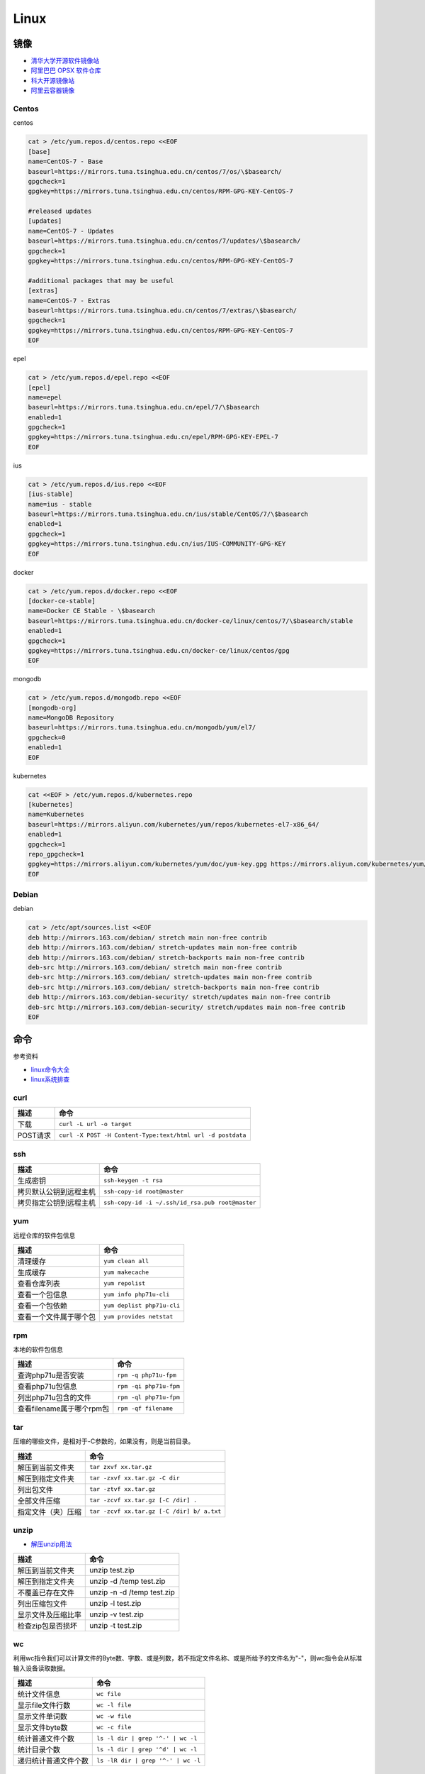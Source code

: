 Linux
=====

镜像
----

* `清华大学开源软件镜像站 <https://mirrors.tuna.tsinghua.edu.cn/>`_
* `阿里巴巴 OPSX 软件仓库 <https://opsx.alibaba.com/mirror>`_
* `科大开源镜像站 <http://mirrors.ustc.edu.cn/>`_
* `阿里云容器镜像 <https://dev.aliyun.com/search.html>`_

Centos
^^^^^^

centos

.. code-block:: bash

    cat > /etc/yum.repos.d/centos.repo <<EOF
    [base]
    name=CentOS-7 - Base
    baseurl=https://mirrors.tuna.tsinghua.edu.cn/centos/7/os/\$basearch/
    gpgcheck=1
    gpgkey=https://mirrors.tuna.tsinghua.edu.cn/centos/RPM-GPG-KEY-CentOS-7

    #released updates
    [updates]
    name=CentOS-7 - Updates
    baseurl=https://mirrors.tuna.tsinghua.edu.cn/centos/7/updates/\$basearch/
    gpgcheck=1
    gpgkey=https://mirrors.tuna.tsinghua.edu.cn/centos/RPM-GPG-KEY-CentOS-7

    #additional packages that may be useful
    [extras]
    name=CentOS-7 - Extras
    baseurl=https://mirrors.tuna.tsinghua.edu.cn/centos/7/extras/\$basearch/
    gpgcheck=1
    gpgkey=https://mirrors.tuna.tsinghua.edu.cn/centos/RPM-GPG-KEY-CentOS-7
    EOF

epel

.. code-block:: bash

    cat > /etc/yum.repos.d/epel.repo <<EOF
    [epel]
    name=epel
    baseurl=https://mirrors.tuna.tsinghua.edu.cn/epel/7/\$basearch
    enabled=1
    gpgcheck=1
    gpgkey=https://mirrors.tuna.tsinghua.edu.cn/epel/RPM-GPG-KEY-EPEL-7
    EOF

ius

.. code-block:: bash

    cat > /etc/yum.repos.d/ius.repo <<EOF
    [ius-stable]
    name=ius - stable
    baseurl=https://mirrors.tuna.tsinghua.edu.cn/ius/stable/CentOS/7/\$basearch
    enabled=1
    gpgcheck=1
    gpgkey=https://mirrors.tuna.tsinghua.edu.cn/ius/IUS-COMMUNITY-GPG-KEY
    EOF

docker

.. code-block:: bash

    cat > /etc/yum.repos.d/docker.repo <<EOF
    [docker-ce-stable]
    name=Docker CE Stable - \$basearch
    baseurl=https://mirrors.tuna.tsinghua.edu.cn/docker-ce/linux/centos/7/\$basearch/stable
    enabled=1
    gpgcheck=1
    gpgkey=https://mirrors.tuna.tsinghua.edu.cn/docker-ce/linux/centos/gpg
    EOF

mongodb

.. code-block:: bash

    cat > /etc/yum.repos.d/mongodb.repo <<EOF
    [mongodb-org]
    name=MongoDB Repository
    baseurl=https://mirrors.tuna.tsinghua.edu.cn/mongodb/yum/el7/
    gpgcheck=0
    enabled=1
    EOF

kubernetes

.. code-block:: bash

    cat <<EOF > /etc/yum.repos.d/kubernetes.repo
    [kubernetes]
    name=Kubernetes
    baseurl=https://mirrors.aliyun.com/kubernetes/yum/repos/kubernetes-el7-x86_64/
    enabled=1
    gpgcheck=1
    repo_gpgcheck=1
    gpgkey=https://mirrors.aliyun.com/kubernetes/yum/doc/yum-key.gpg https://mirrors.aliyun.com/kubernetes/yum/doc/rpm-package-key.gpg
    EOF

Debian
^^^^^^

debian

.. code-block:: bash

    cat > /etc/apt/sources.list <<EOF
    deb http://mirrors.163.com/debian/ stretch main non-free contrib
    deb http://mirrors.163.com/debian/ stretch-updates main non-free contrib
    deb http://mirrors.163.com/debian/ stretch-backports main non-free contrib
    deb-src http://mirrors.163.com/debian/ stretch main non-free contrib
    deb-src http://mirrors.163.com/debian/ stretch-updates main non-free contrib
    deb-src http://mirrors.163.com/debian/ stretch-backports main non-free contrib
    deb http://mirrors.163.com/debian-security/ stretch/updates main non-free contrib
    deb-src http://mirrors.163.com/debian-security/ stretch/updates main non-free contrib
    EOF

命令
----

参考资料

* `linux命令大全 <http://www.runoob.com/linux/linux-command-manual.html>`_
* `​linux系统排查​ <https://www.cnblogs.com/Security-Darren/p/4685629.html>`_

curl
^^^^

+----------------------------+----------------------------------------------------------------+
| 描述                       | 命令                                                           |
+============================+================================================================+
| 下载                       | ``curl -L url -o target``                                      |
+----------------------------+----------------------------------------------------------------+
| POST请求                   | ``curl -X POST -H Content-Type:text/html url -d postdata``     |
+----------------------------+----------------------------------------------------------------+

ssh
^^^

+----------------------------+----------------------------------------------------------------+
| 描述                       | 命令                                                           |
+============================+================================================================+
| 生成密钥                   | ``ssh-keygen -t rsa``                                          |
+----------------------------+----------------------------------------------------------------+
| 拷贝默认公钥到远程主机     | ``ssh-copy-id root@master``                                    |
+----------------------------+----------------------------------------------------------------+
| 拷贝指定公钥到远程主机     | ``ssh-copy-id -i ~/.ssh/id_rsa.pub root@master``               |
+----------------------------+----------------------------------------------------------------+

yum
^^^

远程仓库的软件包信息

+----------------------------+----------------------------------------------------------------+
| 描述                       | 命令                                                           |
+============================+================================================================+
| 清理缓存                   | ``yum clean all``                                              |
+----------------------------+----------------------------------------------------------------+
| 生成缓存                   | ``yum makecache``                                              |
+----------------------------+----------------------------------------------------------------+
| 查看仓库列表               | ``yum repolist``                                               |
+----------------------------+----------------------------------------------------------------+
| 查看一个包信息             | ``yum info php71u-cli``                                        |
+----------------------------+----------------------------------------------------------------+
| 查看一个包依赖             | ``yum deplist php71u-cli``                                     |
+----------------------------+----------------------------------------------------------------+
| 查看一个文件属于哪个包     | ``yum provides netstat``                                       |
+----------------------------+----------------------------------------------------------------+

rpm
^^^

本地的软件包信息

+----------------------------+----------------------------------------------------------------+
| 描述                       | 命令                                                           |
+============================+================================================================+
| 查询php71u是否安装         | ``rpm -q php71u-fpm``                                          |
+----------------------------+----------------------------------------------------------------+
| 查看php71u包信息           | ``rpm -qi php71u-fpm``                                         |
+----------------------------+----------------------------------------------------------------+
| 列出php71u包含的文件       | ``rpm -ql php71u-fpm``                                         |
+----------------------------+----------------------------------------------------------------+
| 查看filename属于哪个rpm包  | ``rpm -qf filename``                                           |
+----------------------------+----------------------------------------------------------------+

tar
^^^
压缩的哪些文件，是相对于-C参数的，如果没有，则是当前目录。

+----------------------------+----------------------------------------------------------------+
| 描述                       | 命令                                                           |
+============================+================================================================+
| 解压到当前文件夹           | ``tar zxvf xx.tar.gz``                                         |
+----------------------------+----------------------------------------------------------------+
| 解压到指定文件夹           | ``tar -zxvf xx.tar.gz -C dir``                                 |
+----------------------------+----------------------------------------------------------------+
| 列出包文件                 | ``tar -ztvf xx.tar.gz``                                        |
+----------------------------+----------------------------------------------------------------+
| 全部文件压缩               | ``tar -zcvf xx.tar.gz [-C /dir] .``                            |
+----------------------------+----------------------------------------------------------------+
| 指定文件（夹）压缩         | ``tar -zcvf xx.tar.gz [-C /dir] b/ a.txt``                     |
+----------------------------+----------------------------------------------------------------+

unzip
^^^^^

* `解压unzip用法 <https://blog.csdn.net/qq_35399846/article/details/70168002>`_

+----------------------------+----------------------------------------------------------------+
| 描述                       | 命令                                                           |
+============================+================================================================+
| 解压到当前文件夹           | unzip test.zip                                                 |
+----------------------------+----------------------------------------------------------------+
| 解压到指定文件夹           | unzip -d /temp test.zip                                        |
+----------------------------+----------------------------------------------------------------+
| 不覆盖已存在文件           | unzip -n -d /temp test.zip                                     |
+----------------------------+----------------------------------------------------------------+
| 列出压缩包文件             | unzip -l test.zip                                              |
+----------------------------+----------------------------------------------------------------+
| 显示文件及压缩比率         | unzip -v test.zip                                              |
+----------------------------+----------------------------------------------------------------+
| 检查zip包是否损坏          | unzip -t test.zip                                              |
+----------------------------+----------------------------------------------------------------+

wc
^^

利用wc指令我们可以计算文件的Byte数、字数、或是列数，若不指定文件名称、或是所给予的文件名为"-"，则wc指令会从标准输入设备读取数据。

+----------------------------+----------------------------------------------------------------+
| 描述                       | 命令                                                           |
+============================+================================================================+
| 统计文件信息               | ``wc file``                                                    |
+----------------------------+----------------------------------------------------------------+
| 显示file文件行数           | ``wc -l file``                                                 |
+----------------------------+----------------------------------------------------------------+
| 显示文件单词数             | ``wc -w file``                                                 |
+----------------------------+----------------------------------------------------------------+
| 显示文件byte数             | ``wc -c file``                                                 |
+----------------------------+----------------------------------------------------------------+
| 统计普通文件个数           | ``ls -l dir | grep '^-' | wc -l``                              |
+----------------------------+----------------------------------------------------------------+
| 统计目录个数               | ``ls -l dir | grep '^d' | wc -l``                              |
+----------------------------+----------------------------------------------------------------+
| 递归统计普通文件个数       | ``ls -lR dir | grep '^-' | wc -l``                             |
+----------------------------+----------------------------------------------------------------+

sed
^^^

* `Linux sed命令 <http://www.runoob.com/linux/linux-comm-sed.html>`_

搜索并替换是默认每行第一个进行替换，如果要想每行每个都替换，就最后加上g

+----------------------------+----------------------------------------------------------------+
| 描述                       | 命令                                                           |
+============================+================================================================+
| 新增行                     | ``sed -e '3a str' file`` 第三行下面，也就是第四行              |
+----------------------------+----------------------------------------------------------------+
|                            | ``sed -e '3i str' file`` 第三行上面，也就是第二行              |
+----------------------------+----------------------------------------------------------------+
| 删除行                     | ``sed -e '2d' file``                                           |
+----------------------------+----------------------------------------------------------------+
|                            | ``sed -e '2,5d' file``                                         |
+----------------------------+----------------------------------------------------------------+
|                            | ``sed -e '2,$d' file``                                         |
+----------------------------+----------------------------------------------------------------+
| 替换行                     | ``sed -e '2,5c str' file``                                     |
+----------------------------+----------------------------------------------------------------+
| 显示行                     | ``sed -e '2,5p' -n file``                                      |
+----------------------------+----------------------------------------------------------------+
| 搜索并显示行               | ``sed -e '/root/p' -n file``                                   |
+----------------------------+----------------------------------------------------------------+
| 搜索并删除行               | ``sed -e '/root/d' file``                                      |
+----------------------------+----------------------------------------------------------------+
| 搜索并执行命令             | ``sed -e '/root/{s/bash/blueshell/;p;q}' -n file``             |
+----------------------------+----------------------------------------------------------------+
| 搜索并替换                 | ``sed -e 's/a/b/g' file``                                      |
+----------------------------+----------------------------------------------------------------+

rz, sz
^^^^^^

+----------------------------+----------------------------------------------------------------+
| 描述                       | 命令                                                           |
+============================+================================================================+
| 从windows接收文件          | ``rz``                                                         |
+----------------------------+----------------------------------------------------------------+
| 发送文件a.txt到windows     | ``sz a.txt``                                                   |
+----------------------------+----------------------------------------------------------------+

netstat
^^^^^^^

netstat 是一款命令行工具，可用于列出系统上所有的网络套接字连接情况，包括 tcp, udp 以及 unix 套接字，另外它还能列出处于监听状态（即等待接入请求）的套接字。

.. code-block:: bash

    -l 监听中
    -a 所有
    -t tcp
    -u udp
    -n 禁用域名解析
    -p 进程
    -e 用户

+----------------------------+----------------------------------------------------------------+
| 描述                       | 命令                                                           |
+============================+================================================================+
| 正在监听的tcp              | ``netstat -ntlpe``                                             |
+----------------------------+----------------------------------------------------------------+

nmcli
^^^^^

+----------------------------+-----------------------------------------------------------------------------------------------------+
| 描述                       | 命令                                                                                                |
+============================+=====================================================================================================+
| 查看所有设备               | ``nmcli d``                                                                                         |
+----------------------------+-----------------------------------------------------------------------------------------------------+
| 查看所有连接               | ``nmcli c``                                                                                         |
+----------------------------+-----------------------------------------------------------------------------------------------------+
| 查看连接详情               | ``nmcli c show static``                                                                             |
+----------------------------+-----------------------------------------------------------------------------------------------------+
| 添加dhcp连接               | ``nmcli c add con-name dhcp type ethernet ifname enp0s3``                                           |
+----------------------------+-----------------------------------------------------------------------------------------------------+
| 添加static连接             | ``nmcli c add con-name static type ethernet ifname enp0s3 ip4 192.168.56.20/24 gw4 192.168.56.1``   |
+----------------------------+-----------------------------------------------------------------------------------------------------+
| 修改连接属性，参考show     | ``nmcli c mod con-name ipv4.addresses 192.168.56.20/24``                                            |
+----------------------------+-----------------------------------------------------------------------------------------------------+
| 修改连接为静态连接         | ``nmcli c mod con-name ipv4.method manual``                                                         |
+----------------------------+-----------------------------------------------------------------------------------------------------+
| 启动连接                   | ``nmcli c up con-name``                                                                             |
+----------------------------+-----------------------------------------------------------------------------------------------------+
| 关闭连接                   | ``nmcli c up con-name``                                                                             |
+----------------------------+-----------------------------------------------------------------------------------------------------+

2>&1
^^^^

希望将标准错误和标准输出都重定向到一个文件中，那么不要分别重定向，因为会打开文件两次，下面是将标准错误重定向到标准输出，再由标准输出重定向到文件。

+----------------------------+----------------------------------------------------------------+
| 描述                       | 命令                                                           |
+============================+================================================================+
| 将输出和错误重定向到a.log  | ``command > a.log 2>&1``                                       |
+----------------------------+----------------------------------------------------------------+

ln
^^

参考：`5分钟让你明白“软链接”和“硬链接”的区别 <https://www.jianshu.com/p/dde6a01c4094>`_

.. note::

    删除目录软链，目录最后不能带\/，否则会把原目录里的文件都给删了，软链却不会删
    
    目前不用硬链

+----------------------------+----------------------------------------------------------------+
| 描述                       | 命令                                                           |
+============================+================================================================+
| 创建一个软链               | ``ln -s source target``                                        |
+----------------------------+----------------------------------------------------------------+
| 删除一个文件软链           | ``rm -rf target``                                              |
+----------------------------+----------------------------------------------------------------+
| 删除一个目录软链           | ``rm -rf target``                                              |
+----------------------------+----------------------------------------------------------------+

rsync
^^^^^

文件或目录会在to下面新建 

+----------------------------+----------------------------------------------------------------+
| 描述                       | 命令                                                           |
+============================+================================================================+
| 同步增长一个文件（目录）   | ``rsync -av from to``                                          |
+----------------------------+----------------------------------------------------------------+
| 同步删除一个文件（目录）   | ``rsync -av --delete from to``                                 |
+----------------------------+----------------------------------------------------------------+

crontab
^^^^^^^

`验证 <https://tool.lu/crontab/>`_

.. code-block:: bash

    *   *   *   *   *   command
    
pwgen
^^^^^

+----------------------------+----------------------------------------------------------------+
| 描述                       | 命令                                                           |
+============================+================================================================+
| 生成一个32位密码           | ``pwgen -1 32``                                                |
+----------------------------+----------------------------------------------------------------+

lsof
^^^^

+----------------------------+----------------------------------------------------------------+
| 描述                       | 命令                                                           |
+============================+================================================================+
| 检查文件被谁占用           | lsof | grep /path/to                                           |
+----------------------------+----------------------------------------------------------------+

journalctl

+----------------------------+----------------------------------------------------------------+
| 描述                       | 命令                                                           |
+============================+================================================================+
| 查看服务日志               | journalctl -f -u kubelet.service                               |
+----------------------------+----------------------------------------------------------------+

shell
-----

变量
^^^^

* `Shell特殊变量：Shell $0, $#, $*, $@, $?, $$和命令行参数 <http://www.cnblogs.com/davygeek/p/5670212.html>`_
* `一篇文章学懂Shell脚本 <https://www.jianshu.com/p/71cb62f08768>`_
  
+------+--------------------------------------------------------------------------------------+
| 变量 | 含义                                                                                 |
+======+======================================================================================+
| $0   | 当前脚本的文件名                                                                     |
+------+--------------------------------------------------------------------------------------+
| $n   | 传递给脚本或函数的参数。n 是一个数字，表示第几个参数。                               |
+------+--------------------------------------------------------------------------------------+
| $#   | 传递给脚本或函数的参数个数。                                                         |
+------+--------------------------------------------------------------------------------------+
| $\*  | 传递给脚本或函数的所有参数。被双引号(" ")包含时，结果被当做整体。                    |
+------+--------------------------------------------------------------------------------------+
| $@   | 传递给脚本或函数的所有参数。                                                         |
+------+--------------------------------------------------------------------------------------+
| $?   | 上个命令的退出状态，或函数的返回值。                                                 |
+------+--------------------------------------------------------------------------------------+
| $$   | 当前Shell进程ID。对于 Shell 脚本，就是这些脚本所在的进程ID。                         |
+------+--------------------------------------------------------------------------------------+

括号
^^^^

* `shell中各种括号的作用()、(())、[]、[[]]、{} <https://blog.csdn.net/michaelwubo/article/details/52249689>`_

运算符
^^^^^^

* `Shell 基本运算符 <http://www.runoob.com/linux/linux-shell-basic-operators.html>`_

流程控制
^^^^^^^^

* `Shell 流程控制 <http://www.runoob.com/linux/linux-shell-process-control.html>`_

if

.. code-block:: bash

    if condition
    then
        command1 
        command2
        ...
        commandN 
    fi

if else

.. code-block:: bash

    if condition
    then
        command1 
        command2
        ...
        commandN
    else
        command
    fi

if else-if else

.. code-block:: bash

    if condition1
    then
        command1
    elif condition2 
    then 
        command2
    else
        commandN
    fi

for

.. code-block:: bash

    for var in item1 item2 ... itemN
    do
        command1
        command2
        ...
        commandN
    done

    # oneline
    for var in item1 item2 ... itemN; do command1; command2… done;

while

.. code-block:: bash

    while condition
    do
        command
    done

case

.. code-block:: bash

    case 值 in
    模式1)
        command1
        command2
        ...
        commandN
        ;;
    模式2）
        command1
        command2
        ...
        commandN
        ;;
    esac